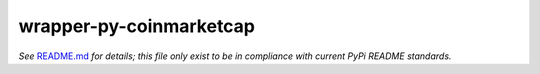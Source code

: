 ========================
wrapper-py-coinmarketcap
========================

*See* `README.md <./README.md>`_ *for details; this file only exist to be in 
compliance with current PyPi README standards.* 
